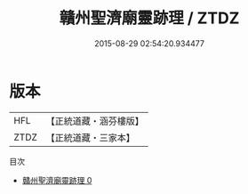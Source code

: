 #+TITLE: 贛州聖濟廟靈跡理 / ZTDZ

#+DATE: 2015-08-29 02:54:20.934477
* 版本
 |       HFL|【正統道藏・涵芬樓版】|
 |      ZTDZ|【正統道藏・三家本】|
目次
 - [[file:KR5g0113_000.txt][贛州聖濟廟靈跡理 0]]

